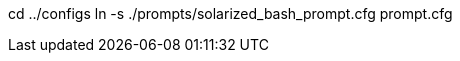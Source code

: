 //Create a link on ../configs directory
//Example

cd ../configs
ln -s ./prompts/solarized_bash_prompt.cfg prompt.cfg
